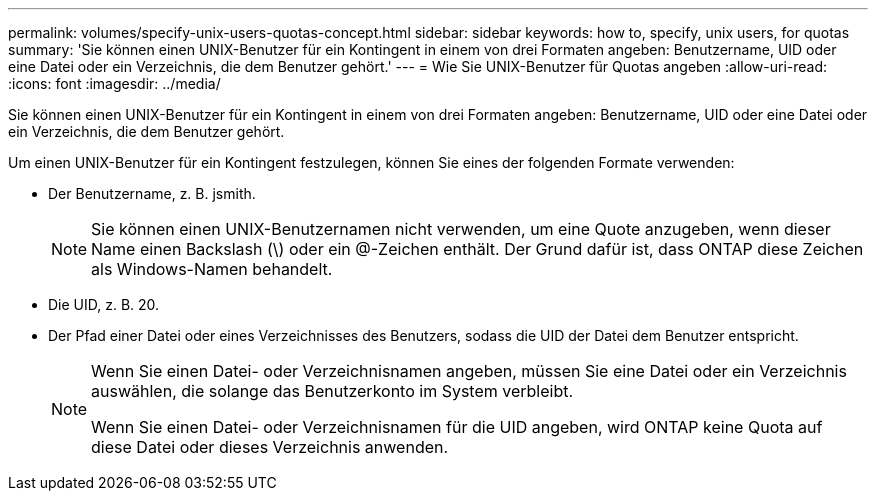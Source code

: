 ---
permalink: volumes/specify-unix-users-quotas-concept.html 
sidebar: sidebar 
keywords: how to, specify, unix users, for quotas 
summary: 'Sie können einen UNIX-Benutzer für ein Kontingent in einem von drei Formaten angeben: Benutzername, UID oder eine Datei oder ein Verzeichnis, die dem Benutzer gehört.' 
---
= Wie Sie UNIX-Benutzer für Quotas angeben
:allow-uri-read: 
:icons: font
:imagesdir: ../media/


[role="lead"]
Sie können einen UNIX-Benutzer für ein Kontingent in einem von drei Formaten angeben: Benutzername, UID oder eine Datei oder ein Verzeichnis, die dem Benutzer gehört.

Um einen UNIX-Benutzer für ein Kontingent festzulegen, können Sie eines der folgenden Formate verwenden:

* Der Benutzername, z. B. jsmith.
+
[NOTE]
====
Sie können einen UNIX-Benutzernamen nicht verwenden, um eine Quote anzugeben, wenn dieser Name einen Backslash (\) oder ein @-Zeichen enthält. Der Grund dafür ist, dass ONTAP diese Zeichen als Windows-Namen behandelt.

====
* Die UID, z. B. 20.
* Der Pfad einer Datei oder eines Verzeichnisses des Benutzers, sodass die UID der Datei dem Benutzer entspricht.
+
[NOTE]
====
Wenn Sie einen Datei- oder Verzeichnisnamen angeben, müssen Sie eine Datei oder ein Verzeichnis auswählen, die solange das Benutzerkonto im System verbleibt.

Wenn Sie einen Datei- oder Verzeichnisnamen für die UID angeben, wird ONTAP keine Quota auf diese Datei oder dieses Verzeichnis anwenden.

====

